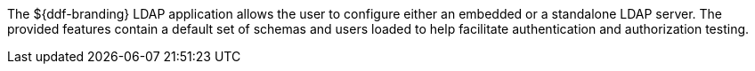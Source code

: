 :title: Security LDAP
:type: securityFramework
:status: published
:parent: Security Framework
:children: Embedded LDAP Server
:order: 03
:summary: Security LDAP application.

The ${ddf-branding} LDAP application allows the user to configure either an embedded or a standalone LDAP server.
The provided features contain a default set of schemas and users loaded to help facilitate authentication and authorization testing.
